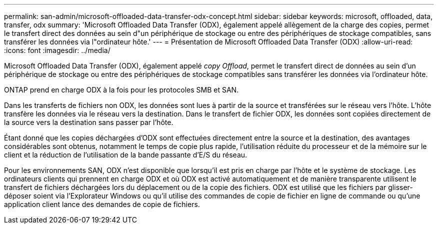 ---
permalink: san-admin/microsoft-offloaded-data-transfer-odx-concept.html 
sidebar: sidebar 
keywords: microsoft, offloaded, data, transfer, odx 
summary: 'Microsoft Offloaded Data Transfer (ODX), également appelé allègement de la charge des copies, permet le transfert direct des données au sein d"un périphérique de stockage ou entre des périphériques de stockage compatibles, sans transférer les données via l"ordinateur hôte.' 
---
= Présentation de Microsoft Offloaded Data Transfer (ODX)
:allow-uri-read: 
:icons: font
:imagesdir: ../media/


[role="lead"]
Microsoft Offloaded Data Transfer (ODX), également appelé _copy Offload_, permet le transfert direct de données au sein d'un périphérique de stockage ou entre des périphériques de stockage compatibles sans transférer les données via l'ordinateur hôte.

ONTAP prend en charge ODX à la fois pour les protocoles SMB et SAN.

Dans les transferts de fichiers non ODX, les données sont lues à partir de la source et transférées sur le réseau vers l'hôte. L'hôte transfère les données via le réseau vers la destination. Dans le transfert de fichier ODX, les données sont copiées directement de la source vers la destination sans passer par l'hôte.

Étant donné que les copies déchargées d'ODX sont effectuées directement entre la source et la destination, des avantages considérables sont obtenus, notamment le temps de copie plus rapide, l'utilisation réduite du processeur et de la mémoire sur le client et la réduction de l'utilisation de la bande passante d'E/S du réseau.

Pour les environnements SAN, ODX n'est disponible que lorsqu'il est pris en charge par l'hôte et le système de stockage. Les ordinateurs clients qui prennent en charge ODX et où ODX est activé automatiquement et de manière transparente utilisent le transfert de fichiers déchargées lors du déplacement ou de la copie des fichiers. ODX est utilisé que les fichiers par glisser-déposer soient via l'Explorateur Windows ou qu'il utilise des commandes de copie de fichier en ligne de commande ou qu'une application client lance des demandes de copie de fichiers.
